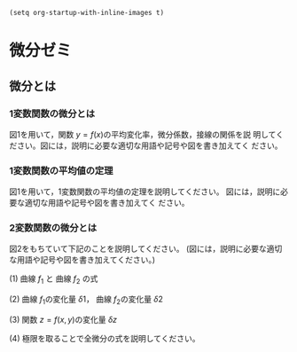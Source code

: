
#+BEGIN_SRC elisp
(setq org-startup-with-inline-images t)
#+END_SRC


* 微分ゼミ

** 微分とは

*** 1変数関数の微分とは

図1を用いて，関数 \(y = f(x) \)の平均変化率，微分係数，接線の関係を説
明してください。図には，説明に必要な適切な用語や記号や図を書き加えてく
ださい。

[[file:./diff1.jpg]] 

*** 1変数関数の平均値の定理

図1を用いて，1変数関数の平均値の定理を説明してください。
図には，説明に必要な適切な用語や記号や図を書き加えてく
ださい。

[[file:./diff1.jpg]] 

*** 2変数関数の微分とは

図2をもちていて下記のことを説明してください。
(図には，説明に必要な適切な用語や記号や図を書き加えてください。)

(1) 曲線 \(f_1\) と 曲線 \(f_2\) の式

(2) 曲線 \(f_1\)の変化量 \(\delta{1}\)， 曲線 \(f_2\)の変化量 \(\delta{2}\)

(3) 関数 \(z = f(x,y) \)の変化量 \(\delta{z}\)

(4) 極限を取ることで全微分の式を説明してください。


[[file:./diff2.png]]







